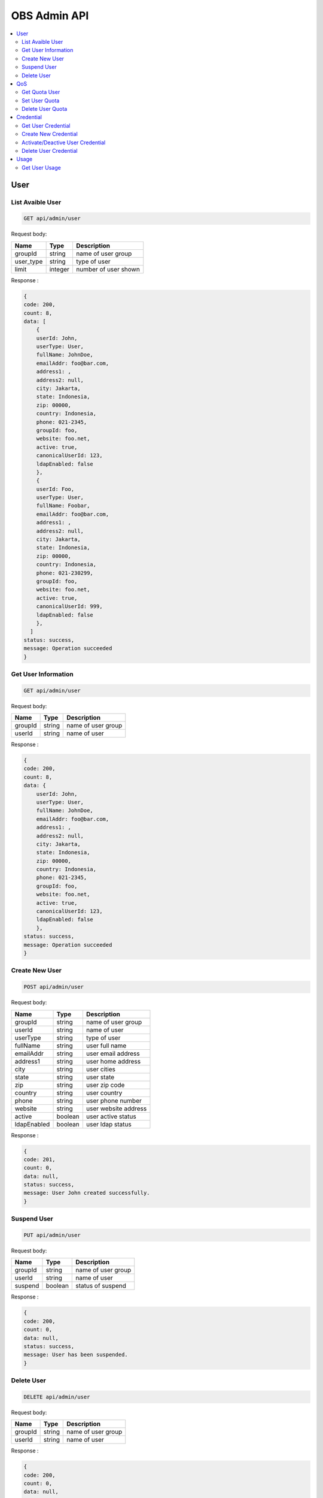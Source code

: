 OBS Admin API
=============

.. contents::
   :local:

User
----

List Avaible User
~~~~~~~~~~~~~~~~~
 
.. code-block:: bash

    GET api/admin/user

Request body:

===========  =======   ===========================
Name         Type      Description
===========  =======   ===========================
groupId      string    name of user group
user_type    string    type of user
limit        integer    number of user shown
===========  =======   ===========================

Response :

.. code-block:: bash

    {
    code: 200,
    count: 8,
    data: [
        {
        userId: John,
        userType: User,
        fullName: JohnDoe,
        emailAddr: foo@bar.com,
        address1: ,
        address2: null,
        city: Jakarta,
        state: Indonesia,
        zip: 00000,
        country: Indonesia,
        phone: 021-2345,
        groupId: foo,
        website: foo.net,
        active: true,
        canonicalUserId: 123,
        ldapEnabled: false
        },
        {
        userId: Foo,
        userType: User,
        fullName: Foobar,
        emailAddr: foo@bar.com,
        address1: ,
        address2: null,
        city: Jakarta,
        state: Indonesia,
        zip: 00000,
        country: Indonesia,
        phone: 021-230299,
        groupId: foo,
        website: foo.net,
        active: true,
        canonicalUserId: 999,
        ldapEnabled: false
        },
      ]
    status: success,
    message: Operation succeeded
    } 

Get User Information
~~~~~~~~~~~~~~~~~~~~
 
.. code-block:: bash

    GET api/admin/user

Request body:

===========  =======   ===========================
Name         Type      Description
===========  =======   ===========================
groupId      string    name of user group
userId       string    name of user
===========  =======   ===========================

Response :

.. code-block:: bash

    {
    code: 200,
    count: 8,
    data: {
        userId: John,
        userType: User,
        fullName: JohnDoe,
        emailAddr: foo@bar.com,
        address1: ,
        address2: null,
        city: Jakarta,
        state: Indonesia,
        zip: 00000,
        country: Indonesia,
        phone: 021-2345,
        groupId: foo,
        website: foo.net,
        active: true,
        canonicalUserId: 123,
        ldapEnabled: false
        },
    status: success,
    message: Operation succeeded
    } 

Create New User
~~~~~~~~~~~~~~~
 
.. code-block:: bash

    POST api/admin/user

Request body:

===========  =======   ===========================
Name         Type      Description
===========  =======   ===========================
groupId      string    name of user group
userId       string    name of user
userType     string    type of user
fullName     string    user full name
emailAddr    string    user email address
address1     string    user home address
city         string    user cities
state        string    user state
zip          string    user zip code
country      string    user country
phone        string    user phone number
website      string    user website address
active       boolean   user active status
ldapEnabled  boolean   user ldap status
===========  =======   ===========================

Response :

.. code-block:: bash

    {
    code: 201,
    count: 0,
    data: null,
    status: success,
    message: User John created successfully.
    } 

Suspend User
~~~~~~~~~~~~
 
.. code-block:: bash

    PUT api/admin/user

Request body:

===========  =======   ===========================
Name         Type      Description
===========  =======   ===========================
groupId      string    name of user group
userId       string    name of user
suspend      boolean   status of suspend
===========  =======   ===========================

Response :

.. code-block:: bash

    {
    code: 200,
    count: 0,
    data: null,
    status: success,
    message: User has been suspended.
    }  

Delete User
~~~~~~~~~~~~
 
.. code-block:: bash

    DELETE api/admin/user

Request body:

===========  =======   ===========================
Name         Type      Description
===========  =======   ===========================
groupId      string    name of user group
userId       string    name of user
===========  =======   ===========================

Response :

.. code-block:: bash

    {
    code: 200,
    count: 0,
    data: null,
    status: success,
    message: User John deleted successfully.
    }  

QoS
---

Get Quota User
~~~~~~~~~~~~~~
 
.. code-block:: bash

    GET api/admin/qos

Request body:

===========  =======   ===========================
Name         Type      Description
===========  =======   ===========================
groupId      string    name of user group
userId       string    name of user
===========  =======   ===========================

Response :

.. code-block:: JSON

    {
    code: 200,
    count: 8,
    data: {
        groupId: testing,
        userId: hasan,
        labelId: qos.userQosOverrides.title,
        qosLimitList: [
            {
                type: STORAGE_QUOTA_KBYTES,
                value: -1
            },
            {
                type: REQUEST_RATE_LW,
                value: -1
            },
            {
                type: REQUEST_RATE_LH,
                value: -1
            },
            {
                type: DATAKBYTES_IN_LW,
                value: -1
            },
            {
                type: DATAKBYTES_IN_LH,
                value: -1
            },
            {
                type: DATAKBYTES_OUT_LW,
                value: -1
            },
            {
                type: DATAKBYTES_OUT_LH,
                value: -1
            },
            {
                type: STORAGE_QUOTA_COUNT,
                value: -1
            }
        ],
        Storage Limit: unlimited
    },
    status: success,
    message: Operation succeeded
    }

Set User Quota
~~~~~~~~~~~~~~
 
.. code-block:: bash

    POST api/admin/qos

Request body:

===========  =======   ===========================
Name         Type      Description
===========  =======   ===========================
groupId      string    name of user group
userId       string    name of user
limit        integer   user storage size
===========  =======   ===========================

Response :

.. code-block:: bash

    {
    code: 201,
    count: 0,
    data: null,
    status: success,
    message: User John quota changed successfully.
    } 

Delete User Quota
~~~~~~~~~~~~~~~~~
 
.. code-block:: bash

    DELETE api/admin/qos

Request body:

===========  =======   ===========================
Name         Type      Description
===========  =======   ===========================
groupId      string    name of user group
userId       string    name of user
===========  =======   ===========================

Response :

.. code-block:: bash

    {
    code: 200,
    count: 0,
    data: null,
    status: success,
    message: User hasan quota changed to unlimited.
    }

Credential
----------

Get User Credential
~~~~~~~~~~~~~~~~~~~
 
.. code-block:: bash

    GET api/admin/cred

Request body:

===========  =======   ===========================
Name         Type      Description
===========  =======   ===========================
groupId      string    name of user group
userId       string    name of user
===========  =======   ===========================

Response :

.. code-block:: bash

    {
    code: 200,
    count: 8,
    data: [
        {
            accessKey: 123,
            secretKey: 123,
            createDate: 0,
            active: true
        },
        {
            accessKey: 134,
            secretKey: 234,
            createDate: 0,
            active: false
        }
    ],
    status: success,
    message: Operation succeeded
    } 

Create New Credential
~~~~~~~~~~~~~~~~~~~~~
 
.. code-block:: bash

    POST api/admin/cred

Request body:

===========  =======   ===========================
Name         Type      Description
===========  =======   ===========================
groupId      string    name of user group
userId       string    name of user
===========  =======   ===========================

Response :

.. code-block:: bash

    {
    code: 201,
    count: 0,
    data: null,
    status: success,
    message: User hasan new credential created successfully.
    } 

Activate/Deactive User Credential
~~~~~~~~~~~~~~~~~~~~~~~~~~~~~~~~~
 
.. code-block:: bash

    PUT api/admin/cred

Request body:

===========  =======   ===========================
Name         Type      Description
===========  =======   ===========================
access_key   string    user access key
status       boolean   status of user Credential
===========  =======   ===========================

Response :

.. code-block:: bash

    {
    code: 200,
    count: 0,
    data: null,
    status: success,
    message: Credential status has been deactivated.
    }
    
Delete User Credential
~~~~~~~~~~~~~~~~~~~~~~
 
.. code-block:: bash

    DELETE api/admin/cred

Request body:

===========  =======   ===========================
Name         Type      Description
===========  =======   ===========================
access_key   string    user access key
===========  =======   ===========================

Response :

.. code-block:: bash

    {
    code: 200,
    count: 0,
    data: null,
    status: success,
    message: Access key 123 deleted successfully.
    }

Usage
-----

Get User Usage
~~~~~~~~~~~~~~
 
.. code-block:: bash

    GET api/admin/usage

Request body:

===========  =======   ===========================
Name         Type      Description
===========  =======   ===========================
groupId      string    name of user group
userId       string    name of user
===========  =======   ===========================

Response :

.. code-block:: bash

    {
    code: 200,
    count: 8,
    data: {
        groupId: Foobar,
        userId: John,
        region: stage,
        operation: SB,
        uri: ,
        timestamp: 0,
        value: 400,
        count: 0,
        whitelistValue: 0,
        whitelistCount: 0,
        maxValue: 0,
        whitelistMaxValue: 0,
        ip: ,
        bucket: null,
        policyId: null,
        averageValue: 400,
        whitelistAverageValue: 0
    },
    status: success,
    message: Operation succeeded
    }

